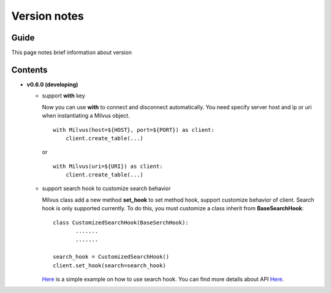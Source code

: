 Version notes
=============

Guide
-------------
This page notes brief information about version

Contents
-------------

* **v0.6.0 (developing)**

  * support **with** key

    Now you can use **with** to connect and disconnect automatically. You need specify server host and ip or uri when instantiating a Milvus object. ::

      with Milvus(host=${HOST}, port=${PORT}) as client:
          client.create_table(...)

    or ::

      with Milvus(uri=${URI}) as client:
          client.create_table(...)

  * support search hook to customize search behavior

    Milvus class add a new method **set_hook** to set method hook, support customize behavior of client. Search hook is only supported currently. To do this, you must customize a class inherit from **BaseSearchHook**: ::

      class CustomizedSearchHook(BaseSerchHook):
             .......
             .......

      search_hook = CustomizedSearchHook()
      client.set_hook(search=search_hook)

    `Here <https://milvus-io.github.io/milvus-sdk-python/pythondoc/index.html>`_ is a simple example on how to use search hook.
    You can find more details about API `Here <https://www.milvus.io>`_.
